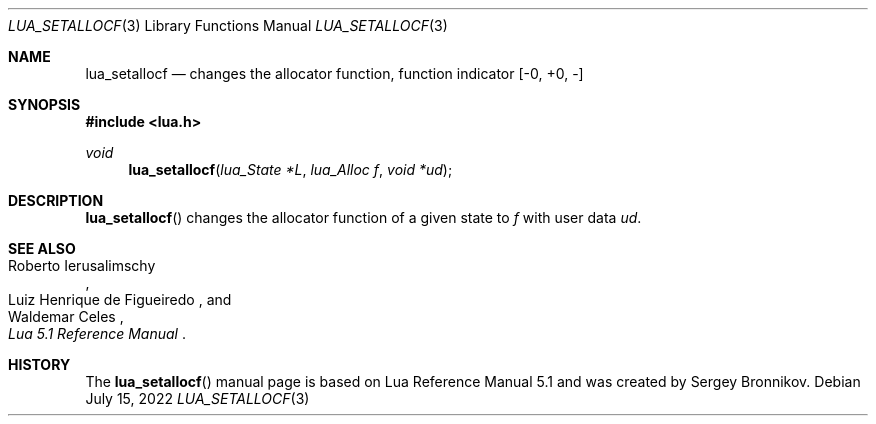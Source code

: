 .Dd $Mdocdate: July 15 2022 $
.Dt LUA_SETALLOCF 3
.Os
.Sh NAME
.Nm lua_setallocf
.Nd changes the allocator function, function indicator
.Bq -0, +0, -
.Sh SYNOPSIS
.In lua.h
.Ft void
.Fn lua_setallocf "lua_State *L" "lua_Alloc f" "void *ud"
.Sh DESCRIPTION
.Fn lua_setallocf
changes the allocator function of a given state to
.Fa f
with user data
.Fa ud .
.Sh SEE ALSO
.Rs
.%A Roberto Ierusalimschy
.%A Luiz Henrique de Figueiredo
.%A Waldemar Celes
.%T Lua 5.1 Reference Manual
.Re
.Sh HISTORY
The
.Fn lua_setallocf
manual page is based on Lua Reference Manual 5.1 and was created by Sergey Bronnikov.
